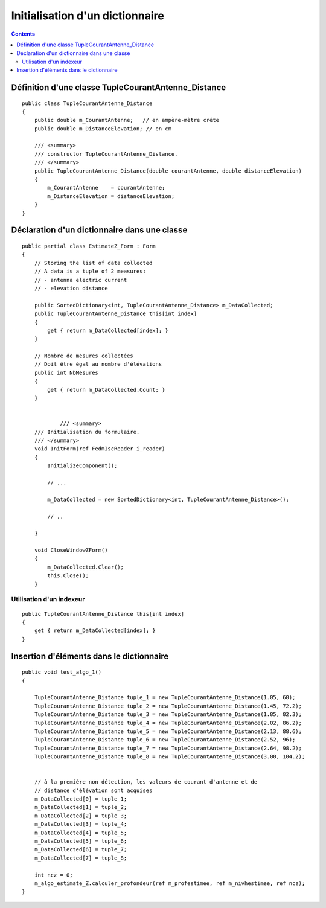 ﻿

.. _example2_csharp_sortedidctionary:

==================================
Initialisation d'un dictionnaire
==================================


.. contents::
   :depth: 3


Définition d'une classe TupleCourantAntenne_Distance
====================================================


::


    public class TupleCourantAntenne_Distance
    {
        public double m_CourantAntenne;   // en ampère-mètre crête
        public double m_DistanceElevation; // en cm

        /// <summary>
        /// constructor TupleCourantAntenne_Distance.
        /// </summary>
        public TupleCourantAntenne_Distance(double courantAntenne, double distanceElevation)
        {
            m_CourantAntenne    = courantAntenne;
            m_DistanceElevation = distanceElevation;
        }
    }


Déclaration d'un dictionnaire dans une classe
===============================================

::


    public partial class EstimateZ_Form : Form
    {
        // Storing the list of data collected
        // A data is a tuple of 2 measures:
        // - antenna electric current
        // - elevation distance

        public SortedDictionary<int, TupleCourantAntenne_Distance> m_DataCollected;
        public TupleCourantAntenne_Distance this[int index]
        {
            get { return m_DataCollected[index]; }
        }

        // Nombre de mesures collectées
        // Doit être égal au nombre d'élévations
        public int NbMesures
        {
            get { return m_DataCollected.Count; }
        }


                /// <summary>
        /// Initialisation du formulaire.
        /// </summary>
        void InitForm(ref FedmIscReader i_reader)
        {
            InitializeComponent();

            // ...

            m_DataCollected = new SortedDictionary<int, TupleCourantAntenne_Distance>();

            // ..

        }

        void CloseWindowZForm()
        {
            m_DataCollected.Clear();
            this.Close();
        }

Utilisation d'un indexeur
-------------------------

::

    public TupleCourantAntenne_Distance this[int index]
    {
        get { return m_DataCollected[index]; }
    }


Insertion d'éléments dans le dictionnaire
==========================================

::


    public void test_algo_1()
    {

        TupleCourantAntenne_Distance tuple_1 = new TupleCourantAntenne_Distance(1.05, 60);
        TupleCourantAntenne_Distance tuple_2 = new TupleCourantAntenne_Distance(1.45, 72.2);
        TupleCourantAntenne_Distance tuple_3 = new TupleCourantAntenne_Distance(1.85, 82.3);
        TupleCourantAntenne_Distance tuple_4 = new TupleCourantAntenne_Distance(2.02, 86.2);
        TupleCourantAntenne_Distance tuple_5 = new TupleCourantAntenne_Distance(2.13, 88.6);
        TupleCourantAntenne_Distance tuple_6 = new TupleCourantAntenne_Distance(2.52, 96);
        TupleCourantAntenne_Distance tuple_7 = new TupleCourantAntenne_Distance(2.64, 98.2);
        TupleCourantAntenne_Distance tuple_8 = new TupleCourantAntenne_Distance(3.00, 104.2);


        // à la première non détection, les valeurs de courant d'antenne et de
        // distance d'élévation sont acquises
        m_DataCollected[0] = tuple_1;
        m_DataCollected[1] = tuple_2;
        m_DataCollected[2] = tuple_3;
        m_DataCollected[3] = tuple_4;
        m_DataCollected[4] = tuple_5;
        m_DataCollected[5] = tuple_6;
        m_DataCollected[6] = tuple_7;
        m_DataCollected[7] = tuple_8;

        int ncz = 0;
        m_algo_estimate_Z.calculer_profondeur(ref m_profestimee, ref m_nivhestimee, ref ncz);
    }


